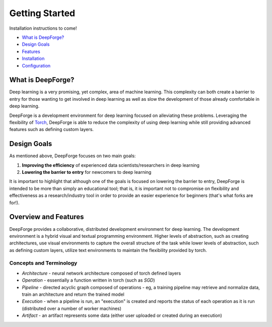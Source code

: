 Getting Started
===============

.. _Torch: http://torch.ch

Installation instructions to come!

- `What is DeepForge? <#id1>`_
- `Design Goals <#design-goals>`_
- `Features <#overview-and-features>`_
- `Installation <installation_guide.rst>`_
- `Configuration <configuration.rst>`_

What is DeepForge?
------------------
Deep learning is a very promising, yet complex, area of machine learning. This complexity can both create a barrier to entry for those wanting to get involved in deep learning as well as slow the development of those already comfortable in deep learning.

DeepForge is a development environment for deep learning focused on alleviating these problems. Leveraging the flexibility of Torch_, DeepForge is able to reduce the complexity of using deep learning while still providing advanced features such as defining custom layers.

Design Goals
------------
As mentioned above, DeepForge focuses on two main goals:

1. **Improving the efficiency** of experienced data scientists/researchers in deep learning
2. **Lowering the barrier to entry** for newcomers to deep learning

It is important to highlight that although one of the goals is focused on lowering the barrier to entry, DeepForge is intended to be more than simply an educational tool; that is, it is important not to compromise on flexibility and effectiveness as a research/industry tool in order to provide an easier experience for beginners (that's what forks are for!).

Overview and Features
---------------------
DeepForge provides a collaborative, distributed development environment for deep learning. The development environment is a hybrid visual and textual programming environment. Higher levels of abstraction, such as creating architectures, use visual environments to capture the overall structure of the task while lower levels of abstraction, such as defining custom layers, utilize text environments to maintain the flexibility provided by torch.

Concepts and Terminology
~~~~~~~~~~~~~~~~~~~~~~~~
- *Architecture* - neural network architecture composed of torch defined layers
- *Operation* - essentially a function written in torch (such as `SGD`)
- *Pipeline* - directed acyclic graph composed of operations
  - eg, a training pipeline may retrieve and normalize data, train an architecture and return the trained model
- *Execution* - when a pipeline is run, an "execution" is created and reports the status of each operation as it is run (distributed over a number of worker machines)
- *Artifact* - an artifact represents some data (either user uploaded or created during an execution)
